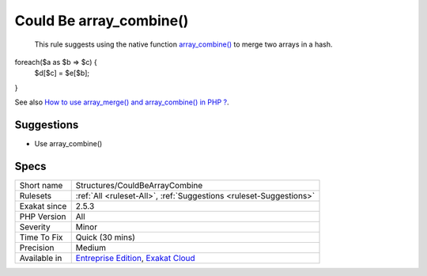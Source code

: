 .. _structures-couldbearraycombine:

.. _could-be-array\_combine():

Could Be array_combine()
++++++++++++++++++++++++

  This rule suggests using the native function `array_combine() <https://www.php.net/array_combine>`_ to merge two arrays in a hash. 

foreach($a as $b => $c) {
	$d[$c] = $e[$b];
}

See also `How to use array_merge() and array_combine() in PHP ? <https://www.geeksforgeeks.org/how-to-use-array_merge-and-array_combine-in-php/>`_.


Suggestions
___________

* Use array_combine()




Specs
_____

+--------------+-------------------------------------------------------------------------------------------------------------------------+
| Short name   | Structures/CouldBeArrayCombine                                                                                          |
+--------------+-------------------------------------------------------------------------------------------------------------------------+
| Rulesets     | :ref:`All <ruleset-All>`, :ref:`Suggestions <ruleset-Suggestions>`                                                      |
+--------------+-------------------------------------------------------------------------------------------------------------------------+
| Exakat since | 2.5.3                                                                                                                   |
+--------------+-------------------------------------------------------------------------------------------------------------------------+
| PHP Version  | All                                                                                                                     |
+--------------+-------------------------------------------------------------------------------------------------------------------------+
| Severity     | Minor                                                                                                                   |
+--------------+-------------------------------------------------------------------------------------------------------------------------+
| Time To Fix  | Quick (30 mins)                                                                                                         |
+--------------+-------------------------------------------------------------------------------------------------------------------------+
| Precision    | Medium                                                                                                                  |
+--------------+-------------------------------------------------------------------------------------------------------------------------+
| Available in | `Entreprise Edition <https://www.exakat.io/entreprise-edition>`_, `Exakat Cloud <https://www.exakat.io/exakat-cloud/>`_ |
+--------------+-------------------------------------------------------------------------------------------------------------------------+


